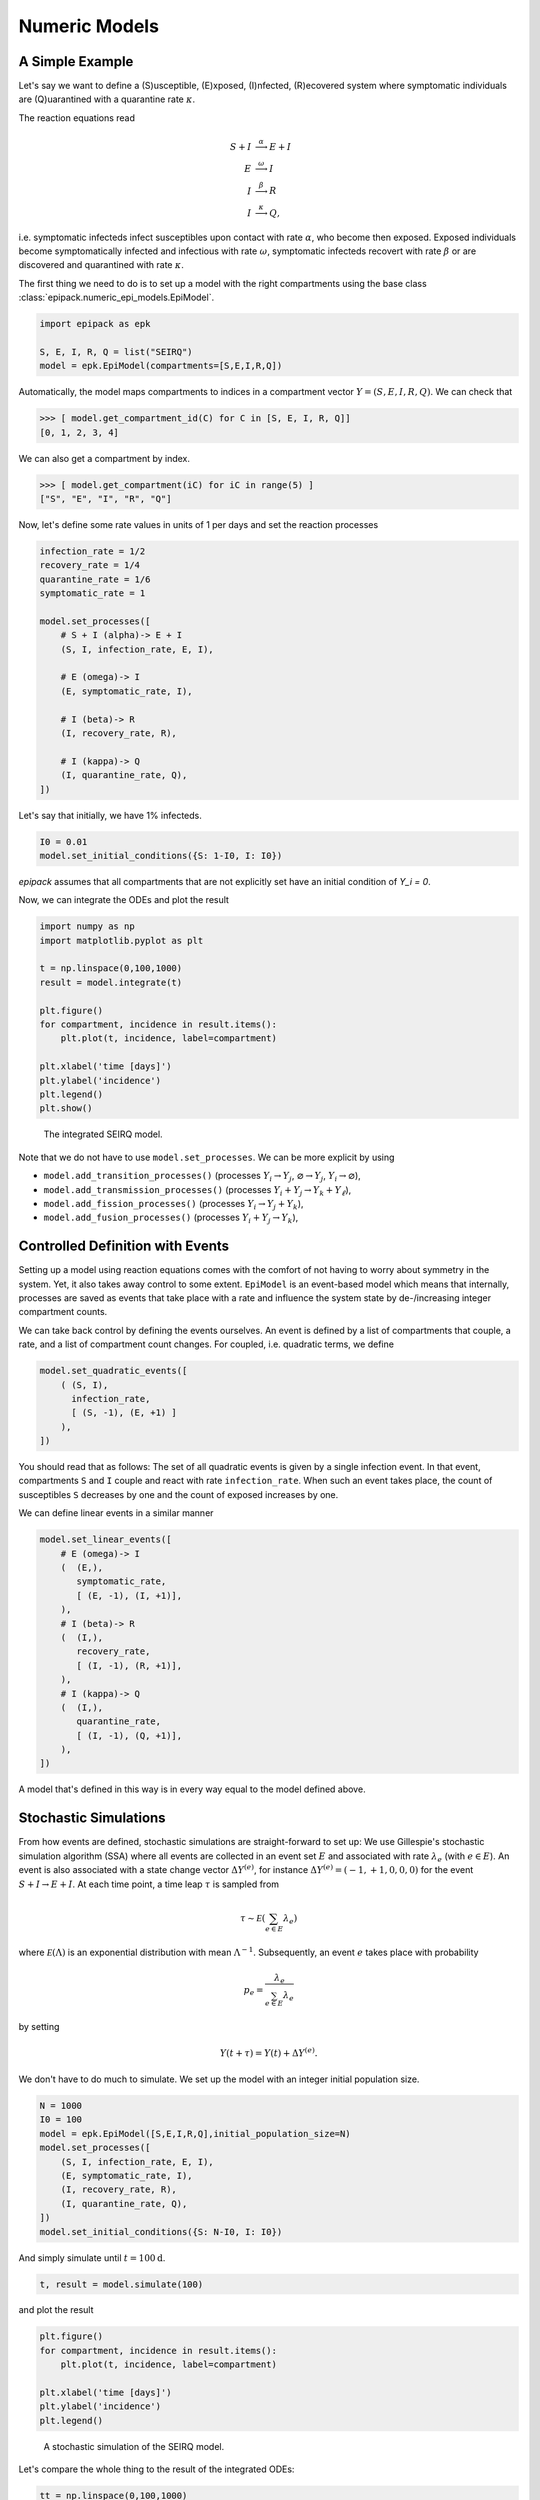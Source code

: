 Numeric Models
==============

A Simple Example
----------------

Let's say we want to define a (S)usceptible, (E)xposed,
(I)nfected, (R)ecovered system
where symptomatic individuals are (Q)uarantined
with a quarantine rate :math:`\kappa`.

The reaction equations read

.. math::

    S + I &\stackrel{\alpha}{\longrightarrow} E + I\\
    E &\stackrel{\omega}{\longrightarrow} I\\
    I &\stackrel{\beta}{\longrightarrow} R\\
    I &\stackrel{\kappa}{\longrightarrow} Q,

i.e. symptomatic infecteds infect susceptibles upon contact with rate :math:`\alpha`,
who become then exposed. Exposed individuals become symptomatically infected and 
infectious with rate :math:`\omega`, symptomatic infecteds recovert with rate
:math:`\beta` or are discovered and quarantined with rate :math:`\kappa`.

The first thing we need to do is to set up a model with the right compartments
using the base class :class:`epipack.numeric_epi_models.EpiModel`.

.. code:: python

    import epipack as epk

    S, E, I, R, Q = list("SEIRQ")
    model = epk.EpiModel(compartments=[S,E,I,R,Q])

Automatically, the model maps compartments to indices in a compartment
vector :math:`Y=(S,E,I,R,Q)`. We can check that

.. code:: python

    >>> [ model.get_compartment_id(C) for C in [S, E, I, R, Q]]
    [0, 1, 2, 3, 4]

We can also get a compartment by index.

.. code:: python

    >>> [ model.get_compartment(iC) for iC in range(5) ]
    ["S", "E", "I", "R", "Q"]

Now, let's define some rate values in units of 1 per days and set
the reaction processes

.. code:: python

    infection_rate = 1/2
    recovery_rate = 1/4
    quarantine_rate = 1/6
    symptomatic_rate = 1

    model.set_processes([
        # S + I (alpha)-> E + I
        (S, I, infection_rate, E, I),
        
        # E (omega)-> I
        (E, symptomatic_rate, I),

        # I (beta)-> R
        (I, recovery_rate, R),

        # I (kappa)-> Q
        (I, quarantine_rate, Q),
    ])

Let's say that initially, we have 1% infecteds.

.. code:: python

    I0 = 0.01
    model.set_initial_conditions({S: 1-I0, I: I0})

`epipack` assumes that all compartments that are not explicitly set
have an initial condition of `Y_i = 0`.

Now, we can integrate the ODEs and plot the result

.. code:: python

    import numpy as np
    import matplotlib.pyplot as plt

    t = np.linspace(0,100,1000)
    result = model.integrate(t)

    plt.figure()
    for compartment, incidence in result.items():
        plt.plot(t, incidence, label=compartment)

    plt.xlabel('time [days]')
    plt.ylabel('incidence')
    plt.legend()
    plt.show()


.. figure:: epi_model_media/SEIRQ.png
    :width: 90%
    :alt: The integrated SEIRQ model.

    The integrated SEIRQ model.

Note that we do not have to use ``model.set_processes``.
We can be more explicit by using 

- ``model.add_transition_processes()`` (processes :math:`Y_i\rightarrow Y_j`, :math:`\varnothing \rightarrow Y_j`, :math:`Y_i \rightarrow \varnothing`),
- ``model.add_transmission_processes()`` (processes :math:`Y_i+Y_j\rightarrow Y_k+Y_\ell`),
- ``model.add_fission_processes()`` (processes :math:`Y_i\rightarrow Y_j+Y_k`),
- ``model.add_fusion_processes()`` (processes :math:`Y_i+Y_j\rightarrow Y_k`),

Controlled Definition with Events
---------------------------------

Setting up a model using reaction equations comes
with the comfort of not having to worry about symmetry
in the system. Yet, it also takes away control to some
extent. ``EpiModel`` is an event-based model which means
that internally, processes are saved as events that
take place with a rate and influence the system state
by de-/increasing integer compartment counts.

We can take back control by defining the events ourselves.
An event is defined by a list of compartments that couple,
a rate, and a list of compartment count changes.
For coupled, i.e. quadratic terms, we define

.. code:: python

    model.set_quadratic_events([
        ( (S, I),
          infection_rate,
          [ (S, -1), (E, +1) ]
        ),
    ])

You should read that as follows: The set of all
quadratic events is given by a single infection event.
In that event, compartments ``S`` and ``I`` couple and react
with rate ``infection_rate``. When such an event takes place,
the count of susceptibles ``S`` decreases by one and the
count of exposed increases by one.

We can define linear events in a similar manner

.. code:: python

    model.set_linear_events([
        # E (omega)-> I
        (  (E,),
           symptomatic_rate,
           [ (E, -1), (I, +1)],
        ),
        # I (beta)-> R
        (  (I,),
           recovery_rate,
           [ (I, -1), (R, +1)],
        ),
        # I (kappa)-> Q
        (  (I,),
           quarantine_rate,
           [ (I, -1), (Q, +1)],
        ),
    ])

A model that's defined in this way is in every way equal to the model
defined above.

Stochastic Simulations
----------------------

From how events are defined, stochastic simulations are
straight-forward to set up: We use Gillespie's stochastic
simulation algorithm (SSA) where all events are collected
in an event set :math:`E` and associated with rate
:math:`\lambda_e` (with :math:`e\in E`). An event is also
associated with a state change vector :math:`\Delta Y^{(e)}`, for
instance :math:`\Delta Y^{(e)}=(-1,+1,0,0,0)` for the event
:math:`S+I\rightarrow E+I`. At each time
point, a time leap :math:`\tau` is sampled from

.. math::

    \tau \sim \mathcal E\left(\sum_{e\in E}\lambda_e\right)

where :math:`\mathcal E(\Lambda)` is an exponential distribution
with mean :math:`\Lambda^{-1}`. Subsequently, an event :math:`e`
takes place with probability

.. math::

    p_e = \frac{\lambda_e}{\sum_{e\in E}\lambda_e}

by setting

.. math::

    Y(t+\tau) = Y(t) + \Delta Y^{(e)}.

We don't have to do much to simulate. We set up the model with an
integer initial population size.

.. code:: python

    N = 1000
    I0 = 100
    model = epk.EpiModel([S,E,I,R,Q],initial_population_size=N)
    model.set_processes([
        (S, I, infection_rate, E, I),
        (E, symptomatic_rate, I),
        (I, recovery_rate, R),
        (I, quarantine_rate, Q),
    ])
    model.set_initial_conditions({S: N-I0, I: I0})

And simply simulate until :math:`t=100\mathrm{d}`.

.. code:: python

    t, result = model.simulate(100)

 
and plot the result

.. code:: python

    plt.figure()
    for compartment, incidence in result.items():
        plt.plot(t, incidence, label=compartment)

    plt.xlabel('time [days]')
    plt.ylabel('incidence')
    plt.legend()

.. figure:: epi_model_media/SEIRQ_sim.png
    :width: 90%

    A stochastic simulation of the SEIRQ model.

Let's compare the whole thing to the result of the integrated ODEs:

.. code:: python

    tt = np.linspace(0,100,1000)
    result_int = model.integrate(tt)

    for compartment, incidence in result_int.items():
        plt.plot(tt, incidence)

.. figure:: epi_model_media/SEIRQ_sim_compare_int.png
    :width: 90%

    Stochastic simulation of the SEIRQ model compared 
    to the integrated ODE system.

Dynamically Changing Population Size
------------------------------------

Let's come back to the model defined in the introduction:

.. math::

    S + I &\stackrel{\alpha}{\longrightarrow} I + I\\
    I &\stackrel{\beta}{\longrightarrow} R\\
    \varnothing &\stackrel{\gamma}{\longrightarrow} S.

It's a modified SIR system where new susceptibles 
are born with constant rate :math:`\gamma`.

Let's set up an ``EpiModel``.


.. code:: python

    import epipack as epk

    N = 1000
    S, I, R = list("SIR")
    model = epk.EpiModel([S,I,R],
                         initial_population_size=N)

    alpha = 1/2
    beta = 1/4
    gamma = 1
    I0 = 100

    model.set_processes([
            (S, I, alpha, I, I),
            (I, beta, R),
            (None, gamma, S),
        ])

Note that we're hit the following warnings:

    UserWarning: This model has processes with a fluctuating number of agents.
    Consider correcting the rates dynamically with the attribute
    correct_for_dynamical_population_size = True
    UserWarning: events do not sum to zero for each column: 1.0

`epipack` noticed that the population size will not stay constant.
If this is intended, reaction rates of quadratic couplings will
have to be rescaled by the dynamically changed population size.

Tell the model to do this by setting

.. code:: python

    model.correct_for_dynamical_population_size = True

Ideally, you already knew that beforehand, which is why you want to initiate
the model with this behavior:

.. code:: python

    model = epk.EpiModel([S,I,R],
                         initial_population_size=N,
                         correct_for_dynamical_population_size=True,
                         )

Now, we can integrate the ODEs and simulate the system

.. code:: python

    t, result_sim = model.simulate(4000)
    result_int = model.integrate(t)

This is the initial development:

.. figure:: epi_model_media/SIR_birth_model_zoom.png
    :width: 90%

    Stochastic simulation and ODE integration of the SIR-birth model.

As we can see, ODE solution and stochastic solution line up relatively well.
How does it look for longer times though?

.. figure:: epi_model_media/SIR_birth_model_all.png
    :width: 90%

    Longer times.

A new effect! Apparently, a second and a third wave rapidly depletes 
the grown susceptible population in the deterministic system. In order to
understand what's going on, we can take a look at the curves on a log scale.

.. figure:: epi_model_media/SIR_birth_model_all_log.png
    :width: 90%

    Longer times with log scale.

In the stochastic system, the number of infected individuals reaches :math:`I=1`
and is subsequently trapped in the absorbing state :math:`I=0` with the next recovery
event, while the deterministic system 
reaches incredibly low values of :math:`I\approx 10^{-15}` until there are enough susceptible
individuals such that another waves may occur. In reality, a value of 
:math:`I=10^{-15}` would not be reached, even in very large systems. Such a low
value just implies that the disease dies out eventually.

We can, however, assume that reimports of single infecteds can trigger second waves
when there are enough susceptible individuals. Such a behavior may be mimicked
by adding another birth process with a small rate and simulating again.

.. code:: python

    model.add_transition_processes([
            (None, 1e-3, I),
        ])
    t, result_sim = model.simulate(4000)

As we can see, doing so reconciles the stochastic system with the deterministic
system, at least qualitatively. The first peak is reproduced. The second
peak is not reproduced because no reimport happened up to time :math:`t=4000\mathrm{d}`
in this particular simulation.

.. figure:: epi_model_media/SIR_birth_model_reimports_all.png
    :width: 90%

    Stochastic system with reimports.

.. figure:: epi_model_media/SIR_birth_model_reimports_all_log.png
    :width: 90%

    Stochastic system with reimports on a log scale.

